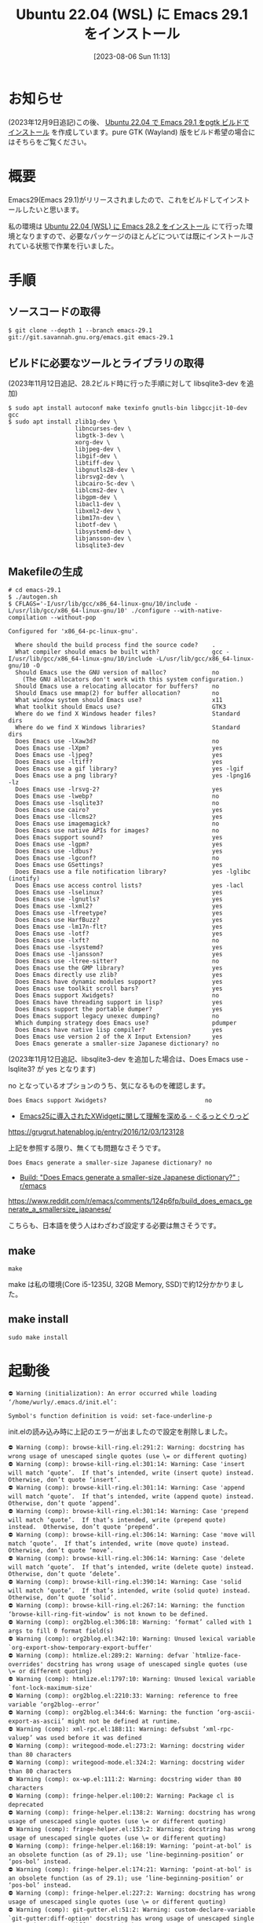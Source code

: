#+BLOG: wurly-blog
#+POSTID: 563
#+ORG2BLOG:
#+DATE: [2023-08-06 Sun 11:13]
#+OPTIONS: toc:nil num:nil todo:nil pri:nil tags:nil ^:nil
#+CATEGORY: Emacs
#+TAGS: 
#+DESCRIPTION:
#+TITLE: Ubuntu 22.04 (WSL) に Emacs 29.1 をインストール

* お知らせ

(2023年12月9日追記)この後、 [[./?p=925][Ubuntu 22.04 で Emacs 29.1 をpgtk ビルドでインストール]] を作成しています。pure GTK (Wayland) 版をビルド希望の場合にはそちらをご覧ください。

* 概要

Emacs29(Emacs 29.1)がリリースされましたので、これをビルドしてインストールしたいと思います。

私の環境は [[./?p=555][Ubuntu 22.04 (WSL) に Emacs 28.2 をインストール]] にて行った環境となりますので、必要なパッケージのほとんどについては既にインストールされている状態で作業を行いました。

* 手順

** ソースコードの取得

#+begin_src 
$ git clone --depth 1 --branch emacs-29.1 git://git.savannah.gnu.org/emacs.git emacs-29.1
#+end_src

** ビルドに必要なツールとライブラリの取得

(2023年11月12日追記、28.2ビルド時に行った手順に対して libsqlite3-dev を追加)

#+begin_src 
$ sudo apt install autoconf make texinfo gnutls-bin libgccjit-10-dev gcc
$ sudo apt install zlib1g-dev \
                   libncurses-dev \
                   libgtk-3-dev \
                   xorg-dev \
                   libjpeg-dev \
                   libgif-dev \
                   libtiff-dev \
                   libgnutls28-dev \
                   librsvg2-dev \
                   libcairo-5c-dev \
                   liblcms2-dev \
                   libgpm-dev \
                   libacl1-dev \
                   libxml2-dev \
                   libm17n-dev \
                   libotf-dev \
                   libsystemd-dev \
                   libjansson-dev \
                   libsqlite3-dev
#+end_src

** Makefileの生成

#+begin_src
# cd emacs-29.1
$ ./autogen.sh
$ CFLAGS='-I/usr/lib/gcc/x86_64-linux-gnu/10/include -L/usr/lib/gcc/x86_64-linux-gnu/10' ./configure --with-native-compilation --without-pop
#+end_src

#+begin_src 
Configured for 'x86_64-pc-linux-gnu'.

  Where should the build process find the source code?    .
  What compiler should emacs be built with?               gcc -I/usr/lib/gcc/x86_64-linux-gnu/10/include -L/usr/lib/gcc/x86_64-linux-gnu/10 -O
  Should Emacs use the GNU version of malloc?             no
    (The GNU allocators don't work with this system configuration.)
  Should Emacs use a relocating allocator for buffers?    no
  Should Emacs use mmap(2) for buffer allocation?         no
  What window system should Emacs use?                    x11
  What toolkit should Emacs use?                          GTK3
  Where do we find X Windows header files?                Standard dirs
  Where do we find X Windows libraries?                   Standard dirs
  Does Emacs use -lXaw3d?                                 no
  Does Emacs use -lXpm?                                   yes
  Does Emacs use -ljpeg?                                  yes
  Does Emacs use -ltiff?                                  yes
  Does Emacs use a gif library?                           yes -lgif
  Does Emacs use a png library?                           yes -lpng16 -lz
  Does Emacs use -lrsvg-2?                                yes
  Does Emacs use -lwebp?                                  no
  Does Emacs use -lsqlite3?                               no
  Does Emacs use cairo?                                   yes
  Does Emacs use -llcms2?                                 yes
  Does Emacs use imagemagick?                             no
  Does Emacs use native APIs for images?                  no
  Does Emacs support sound?                               yes
  Does Emacs use -lgpm?                                   yes
  Does Emacs use -ldbus?                                  yes
  Does Emacs use -lgconf?                                 no
  Does Emacs use GSettings?                               yes
  Does Emacs use a file notification library?             yes -lglibc (inotify)
  Does Emacs use access control lists?                    yes -lacl
  Does Emacs use -lselinux?                               yes
  Does Emacs use -lgnutls?                                yes
  Does Emacs use -lxml2?                                  yes
  Does Emacs use -lfreetype?                              yes
  Does Emacs use HarfBuzz?                                yes
  Does Emacs use -lm17n-flt?                              yes
  Does Emacs use -lotf?                                   yes
  Does Emacs use -lxft?                                   no
  Does Emacs use -lsystemd?                               yes
  Does Emacs use -ljansson?                               yes
  Does Emacs use -ltree-sitter?                           no
  Does Emacs use the GMP library?                         yes
  Does Emacs directly use zlib?                           yes
  Does Emacs have dynamic modules support?                yes
  Does Emacs use toolkit scroll bars?                     yes
  Does Emacs support Xwidgets?                            no
  Does Emacs have threading support in lisp?              yes
  Does Emacs support the portable dumper?                 yes
  Does Emacs support legacy unexec dumping?               no
  Which dumping strategy does Emacs use?                  pdumper
  Does Emacs have native lisp compiler?                   yes
  Does Emacs use version 2 of the X Input Extension?      yes
  Does Emacs generate a smaller-size Japanese dictionary? no
#+end_src

(2023年11月12日追記、libsqlite3-dev を追加した場合は、Does Emacs use -lsqlite3? が yes となります)

no となっているオプションのうち、気になるものを確認します。

#+begin_src 
  Does Emacs support Xwidgets?                            no
#+end_src

 - [[https://grugrut.hatenablog.jp/entry/2016/12/03/123128][Emacs25に導入されたXWidgetに関して理解を深める - ぐるっとぐりっど]]
https://grugrut.hatenablog.jp/entry/2016/12/03/123128

上記を参照する限り、無くても問題なさそうです。

#+begin_src 
  Does Emacs generate a smaller-size Japanese dictionary? no
#+end_src

 - [[https://www.reddit.com/r/emacs/comments/124p6fp/build_does_emacs_generate_a_smallersize_japanese/][Build: "Does Emacs generate a smaller-size Japanese dictionary?" : r/emacs]]
https://www.reddit.com/r/emacs/comments/124p6fp/build_does_emacs_generate_a_smallersize_japanese/

こちらも、日本語を使う人はわざわざ設定する必要は無さそうです。

** make

#+begin_src 
make
#+end_src

# make 11:45-11:57

make は私の環境(Core i5-1235U, 32GB Memory, SSD)で約12分かかりました。

** make install

#+begin_src 
sudo make install
#+end_src

* 起動後

#+begin_src 
⛔ Warning (initialization): An error occurred while loading ‘/home/wurly/.emacs.d/init.el’:

Symbol's function definition is void: set-face-underline-p
#+end_src

init.elの読み込み時に上記のエラーが出ましたので設定を削除しました。

#+begin_src 
⛔ Warning (comp): browse-kill-ring.el:291:2: Warning: docstring has wrong usage of unescaped single quotes (use \= or different quoting)
⛔ Warning (comp): browse-kill-ring.el:301:14: Warning: Case 'insert will match ‘quote’.  If that’s intended, write (insert quote) instead.  Otherwise, don’t quote ‘insert’.
⛔ Warning (comp): browse-kill-ring.el:301:14: Warning: Case 'append will match ‘quote’.  If that’s intended, write (append quote) instead.  Otherwise, don’t quote ‘append’.
⛔ Warning (comp): browse-kill-ring.el:301:14: Warning: Case 'prepend will match ‘quote’.  If that’s intended, write (prepend quote) instead.  Otherwise, don’t quote ‘prepend’.
⛔ Warning (comp): browse-kill-ring.el:306:14: Warning: Case 'move will match ‘quote’.  If that’s intended, write (move quote) instead.  Otherwise, don’t quote ‘move’.
⛔ Warning (comp): browse-kill-ring.el:306:14: Warning: Case 'delete will match ‘quote’.  If that’s intended, write (delete quote) instead.  Otherwise, don’t quote ‘delete’.
⛔ Warning (comp): browse-kill-ring.el:390:14: Warning: Case 'solid will match ‘quote’.  If that’s intended, write (solid quote) instead.  Otherwise, don’t quote ‘solid’.
⛔ Warning (comp): browse-kill-ring.el:267:14: Warning: the function ‘browse-kill-ring-fit-window’ is not known to be defined.
⛔ Warning (comp): org2blog.el:306:18: Warning: ‘format’ called with 1 args to fill 0 format field(s)
⛔ Warning (comp): org2blog.el:342:10: Warning: Unused lexical variable `org-export-show-temporary-export-buffer'
⛔ Warning (comp): htmlize.el:289:2: Warning: defvar `htmlize-face-overrides' docstring has wrong usage of unescaped single quotes (use \= or different quoting)
⛔ Warning (comp): htmlize.el:1797:10: Warning: Unused lexical variable `font-lock-maximum-size'
⛔ Warning (comp): org2blog.el:2210:33: Warning: reference to free variable ‘org2blog--error’
⛔ Warning (comp): org2blog.el:344:6: Warning: the function ‘org-ascii-export-as-ascii’ might not be defined at runtime.
⛔ Warning (comp): xml-rpc.el:188:11: Warning: defsubst ‘xml-rpc-valuep’ was used before it was defined
⛔ Warning (comp): writegood-mode.el:273:2: Warning: docstring wider than 80 characters
⛔ Warning (comp): writegood-mode.el:324:2: Warning: docstring wider than 80 characters
⛔ Warning (comp): ox-wp.el:111:2: Warning: docstring wider than 80 characters
⛔ Warning (comp): fringe-helper.el:100:2: Warning: Package cl is deprecated
⛔ Warning (comp): fringe-helper.el:138:2: Warning: docstring has wrong usage of unescaped single quotes (use \= or different quoting)
⛔ Warning (comp): fringe-helper.el:153:2: Warning: docstring has wrong usage of unescaped single quotes (use \= or different quoting)
⛔ Warning (comp): fringe-helper.el:168:19: Warning: ‘point-at-bol’ is an obsolete function (as of 29.1); use ‘line-beginning-position’ or ‘pos-bol’ instead.
⛔ Warning (comp): fringe-helper.el:174:21: Warning: ‘point-at-bol’ is an obsolete function (as of 29.1); use ‘line-beginning-position’ or ‘pos-bol’ instead.
⛔ Warning (comp): fringe-helper.el:227:2: Warning: docstring has wrong usage of unescaped single quotes (use \= or different quoting)
⛔ Warning (comp): git-gutter.el:51:2: Warning: custom-declare-variable `git-gutter:diff-option' docstring has wrong usage of unescaped single quotes (use \= or different quoting)
⛔ Warning (comp): git-gutter.el:56:2: Warning: custom-declare-variable `git-gutter:subversion-diff-option' docstring has wrong usage of unescaped single quotes (use \= or different quoting)
⛔ Warning (comp): git-gutter.el:61:2: Warning: custom-declare-variable `git-gutter:mercurial-diff-option' docstring has wrong usage of unescaped single quotes (use \= or different quoting)
⛔ Warning (comp): git-gutter.el:66:2: Warning: custom-declare-variable `git-gutter:bazaar-diff-option' docstring has wrong usage of unescaped single quotes (use \= or different quoting)
⛔ Warning (comp): git-gutter.el:852:2: Warning: docstring has wrong usage of unescaped single quotes (use \= or different quoting)
#+end_src

上記のWarningはとりあえず無視します。
